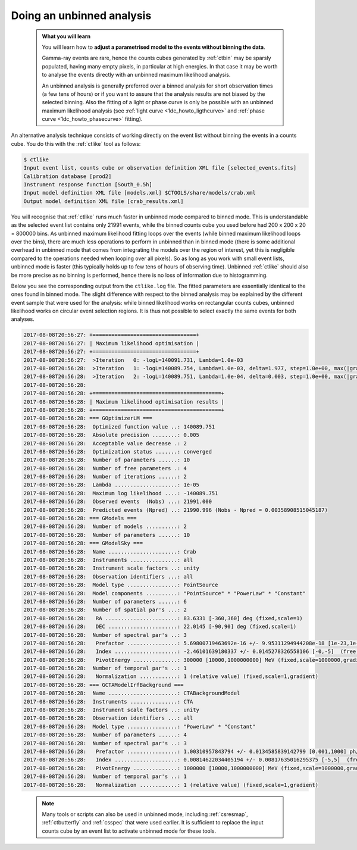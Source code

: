 .. _start_unbinned:

Doing an unbinned analysis
--------------------------

  .. admonition:: What you will learn

     You will learn how to **adjust a parametrised model to the events without
     binning the data**.

     Gamma-ray events are rare, hence the counts cubes generated by
     :ref:`ctbin` may be sparsly populated, having many empty pixels, in
     particular at high energies. In that case it may be worth to
     analyse the events directly with an unbinned maximum likelihood
     analysis.

     An unbinned analysis is generally preferred over a binned analysis for
     short observation times (a few tens of hours) or if you want to assure
     that the analysis results are not biased by the selected binning. Also
     the fitting of a light or phase curve is only be possible with an
     unbinned maximum likelihood analysis
     (see :ref:`light curve <1dc_howto_ligthcurve>` and
     :ref:`phase curve <1dc_howto_phasecurve>` fitting).

An alternative analysis technique consists of working directly on the event
list without binning the events in a counts cube.
You do this with the :ref:`ctlike` tool as follows:

.. code-block:: bash

   $ ctlike
   Input event list, counts cube or observation definition XML file [selected_events.fits]
   Calibration database [prod2]
   Instrument response function [South_0.5h]
   Input model definition XML file [models.xml] $CTOOLS/share/models/crab.xml
   Output model definition XML file [crab_results.xml]

You will recognise that :ref:`ctlike` runs much faster in unbinned mode
compared to binned mode.
This is understandable as the selected event list contains
only 21991 events, while the binned counts cube you used before had
200 x 200 x 20 = 800000 bins. As unbinned maximum likelihood fitting loops
over the events (while binned maximum likelihood loops over the bins),
there are much less operations to perform in unbinned than in binned mode
(there is some additional overhead in unbinned mode that comes from
integrating the models over the region of interest, yet this is negligible
compared to the operations needed when looping over all pixels). So as long
as you work with small event lists, unbinned mode is faster (this
typically holds up to few tens of hours of observing time).
Unbinned :ref:`ctlike` should also be more precise as no binning is performed,
hence there is no loss of information due to histogramming.

Below you see the corresponding output from the ``ctlike.log`` file. The fitted
parameters are essentially identical to the ones found in binned mode.
The slight difference with respect to the binned analysis may be explained
by the different event sample that were used for the analysis: while
binned likelihood works on rectangular counts cubes, unbinned likelihood works
on circular event selection regions. It is thus not possible to select exactly
the same events for both analyses.

.. code-block:: none

   2017-08-08T20:56:27: +=================================+
   2017-08-08T20:56:27: | Maximum likelihood optimisation |
   2017-08-08T20:56:27: +=================================+
   2017-08-08T20:56:27:  >Iteration   0: -logL=140091.731, Lambda=1.0e-03
   2017-08-08T20:56:28:  >Iteration   1: -logL=140089.754, Lambda=1.0e-03, delta=1.977, step=1.0e+00, max(|grad|)=5.681267 [Index:3]
   2017-08-08T20:56:28:  >Iteration   2: -logL=140089.751, Lambda=1.0e-04, delta=0.003, step=1.0e+00, max(|grad|)=0.255879 [Index:3]
   2017-08-08T20:56:28:
   2017-08-08T20:56:28: +=========================================+
   2017-08-08T20:56:28: | Maximum likelihood optimisation results |
   2017-08-08T20:56:28: +=========================================+
   2017-08-08T20:56:28: === GOptimizerLM ===
   2017-08-08T20:56:28:  Optimized function value ..: 140089.751
   2017-08-08T20:56:28:  Absolute precision ........: 0.005
   2017-08-08T20:56:28:  Acceptable value decrease .: 2
   2017-08-08T20:56:28:  Optimization status .......: converged
   2017-08-08T20:56:28:  Number of parameters ......: 10
   2017-08-08T20:56:28:  Number of free parameters .: 4
   2017-08-08T20:56:28:  Number of iterations ......: 2
   2017-08-08T20:56:28:  Lambda ....................: 1e-05
   2017-08-08T20:56:28:  Maximum log likelihood ....: -140089.751
   2017-08-08T20:56:28:  Observed events  (Nobs) ...: 21991.000
   2017-08-08T20:56:28:  Predicted events (Npred) ..: 21990.996 (Nobs - Npred = 0.00358908515045187)
   2017-08-08T20:56:28: === GModels ===
   2017-08-08T20:56:28:  Number of models ..........: 2
   2017-08-08T20:56:28:  Number of parameters ......: 10
   2017-08-08T20:56:28: === GModelSky ===
   2017-08-08T20:56:28:  Name ......................: Crab
   2017-08-08T20:56:28:  Instruments ...............: all
   2017-08-08T20:56:28:  Instrument scale factors ..: unity
   2017-08-08T20:56:28:  Observation identifiers ...: all
   2017-08-08T20:56:28:  Model type ................: PointSource
   2017-08-08T20:56:28:  Model components ..........: "PointSource" * "PowerLaw" * "Constant"
   2017-08-08T20:56:28:  Number of parameters ......: 6
   2017-08-08T20:56:28:  Number of spatial par's ...: 2
   2017-08-08T20:56:28:   RA .......................: 83.6331 [-360,360] deg (fixed,scale=1)
   2017-08-08T20:56:28:   DEC ......................: 22.0145 [-90,90] deg (fixed,scale=1)
   2017-08-08T20:56:28:  Number of spectral par's ..: 3
   2017-08-08T20:56:28:   Prefactor ................: 5.69800719463692e-16 +/- 9.95311294944208e-18 [1e-23,1e-13] ph/cm2/s/MeV (free,scale=1e-16,gradient)
   2017-08-08T20:56:28:   Index ....................: -2.46101639180337 +/- 0.0145278326558106 [-0,-5]  (free,scale=-1,gradient)
   2017-08-08T20:56:28:   PivotEnergy ..............: 300000 [10000,1000000000] MeV (fixed,scale=1000000,gradient)
   2017-08-08T20:56:28:  Number of temporal par's ..: 1
   2017-08-08T20:56:28:   Normalization ............: 1 (relative value) (fixed,scale=1,gradient)
   2017-08-08T20:56:28: === GCTAModelIrfBackground ===
   2017-08-08T20:56:28:  Name ......................: CTABackgroundModel
   2017-08-08T20:56:28:  Instruments ...............: CTA
   2017-08-08T20:56:28:  Instrument scale factors ..: unity
   2017-08-08T20:56:28:  Observation identifiers ...: all
   2017-08-08T20:56:28:  Model type ................: "PowerLaw" * "Constant"
   2017-08-08T20:56:28:  Number of parameters ......: 4
   2017-08-08T20:56:28:  Number of spectral par's ..: 3
   2017-08-08T20:56:28:   Prefactor ................: 1.00310957843794 +/- 0.0134585839142799 [0.001,1000] ph/cm2/s/MeV (free,scale=1,gradient)
   2017-08-08T20:56:28:   Index ....................: 0.00814622034405194 +/- 0.00817635016295375 [-5,5]  (free,scale=1,gradient)
   2017-08-08T20:56:28:   PivotEnergy ..............: 1000000 [10000,1000000000] MeV (fixed,scale=1000000,gradient)
   2017-08-08T20:56:28:  Number of temporal par's ..: 1
   2017-08-08T20:56:28:   Normalization ............: 1 (relative value) (fixed,scale=1,gradient)

..

  .. note::

     Many tools or scripts can also be used in unbinned mode, including
     :ref:`csresmap`, :ref:`ctbutterfly` and :ref:`csspec` that were used
     earlier. It is sufficient to replace the input counts cube by an event
     list to activate unbinned mode for these tools.
